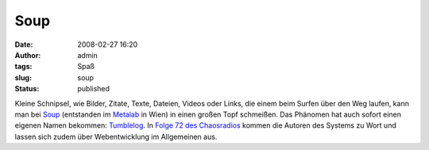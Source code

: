 Soup
####
:date: 2008-02-27 16:20
:author: admin
:tags: Spaß
:slug: soup
:status: published

Kleine Schnipsel, wie Bilder, Zitate, Texte, Dateien, Videos oder Links,
die einem beim Surfen über den Weg laufen, kann man bei
`Soup <http://www.soup.io/>`__ (entstanden im
`Metalab <http://metalab.at/>`__ in Wien) in einen großen Topf
schmeißen. Das Phänomen hat auch sofort einen eigenen Namen bekommen:
`Tumblelog <http://en.wikipedia.org/wiki/Tumblelog>`__. In `Folge 72 des
Chaosradios <http://chaosradio.ccc.de/cre072.html>`__ kommen die Autoren
des Systems zu Wort und lassen sich zudem über Webentwicklung im
Allgemeinen aus.

